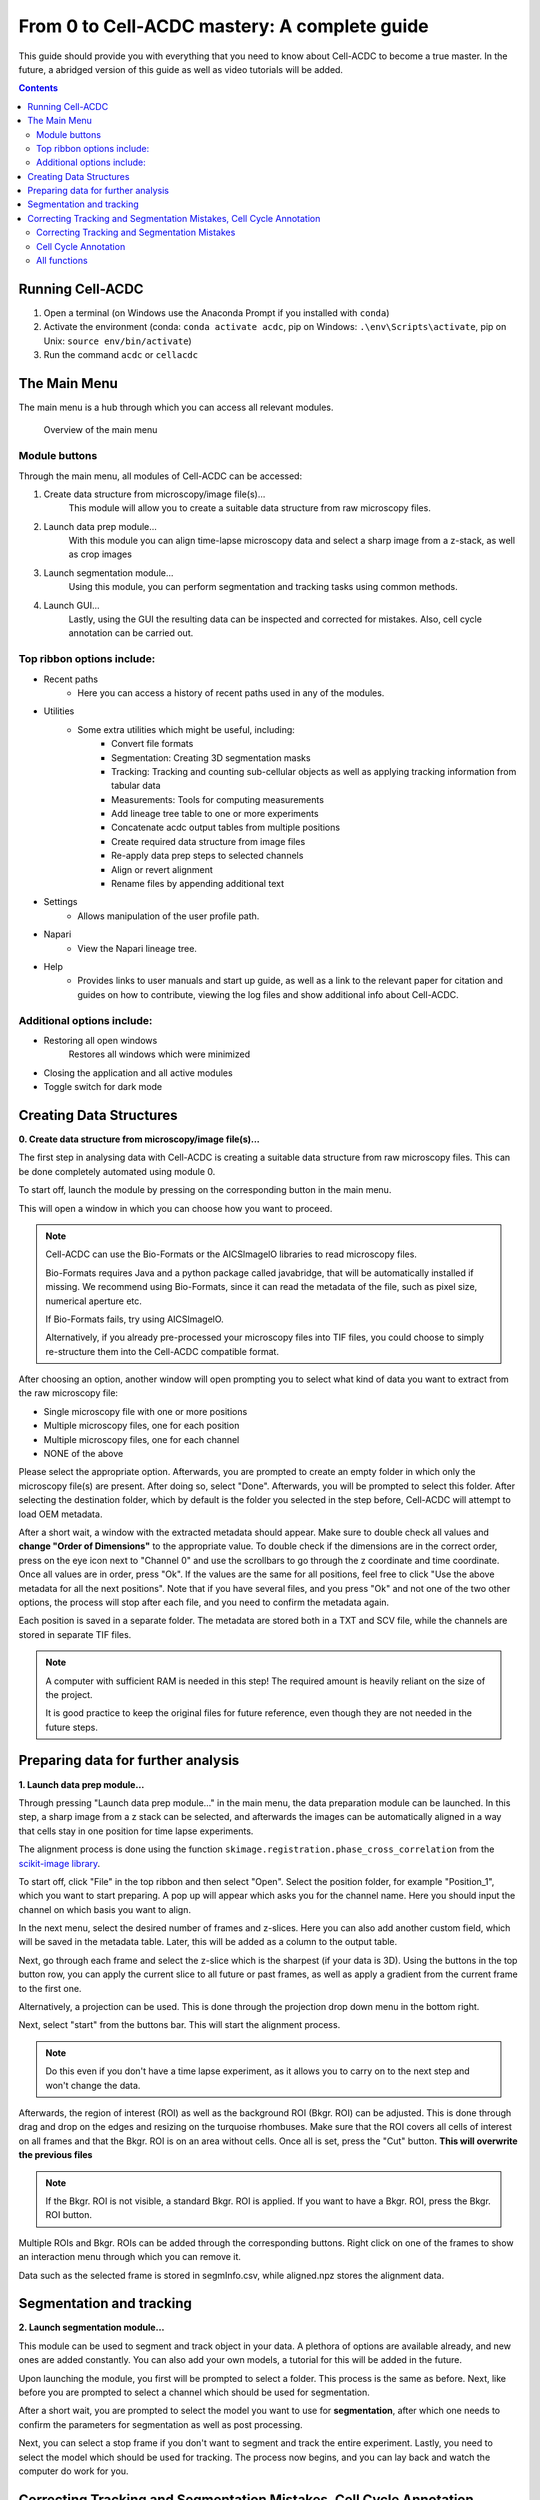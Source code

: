 From 0 to Cell-ACDC mastery: A complete guide
=============================================

This guide should provide you with everything that you need to know about Cell-ACDC to become a true master. In the future, a abridged version of this guide as well as video tutorials will be added.

.. contents::


Running Cell-ACDC
-----------------

1. Open a terminal (on Windows use the Anaconda Prompt if you installed
   with ``conda``)
2. Activate the environment (conda: ``conda activate acdc``, pip on
   Windows: ``.\env\Scripts\activate``, pip on Unix:
   ``source env/bin/activate``)
3. Run the command ``acdc`` or ``cellacdc``

The Main Menu
-------------
The main menu is a hub through which you can access all relevant modules.

.. figure:: https://github.com/Teranis/Cell_ACDC/blob/UserManual/docs/source/images/MainMenu.png?raw=true
    :alt: Overview of the main menu
    :target: https://github.com/Teranis/Cell_ACDC/blob/UserManual/docs/source/images/MainMenu.png

    Overview of the main menu

Module buttons
~~~~~~~~~~~~~~
Through the main menu, all modules of Cell-ACDC can be accessed:

1. Create data structure from microscopy/image file(s)...
    This module will allow you to create a suitable data structure from raw microscopy files.
2. Launch data prep module...
    With this module you can align time-lapse microscopy data and select a sharp image from a z-stack, as well as crop images
3. Launch segmentation module...
    Using this module, you can perform segmentation and tracking tasks using common methods.
4. Launch GUI...
    Lastly, using the GUI the resulting data can be inspected and corrected for mistakes. Also, cell cycle annotation can be carried out.

Top ribbon options include:
~~~~~~~~~~~~~~~~~~~~~~~~~~~
* Recent paths
    * Here you can access a history of recent paths used in any of the modules.
* Utilities
    * Some extra utilities which might be useful, including:
        * Convert file formats
        * Segmentation: Creating 3D segmentation masks
        * Tracking: Tracking and counting sub-cellular objects as well as applying tracking information from tabular data
        * Measurements: Tools for computing measurements
        * Add lineage tree table to one or more experiments
        * Concatenate acdc output tables from multiple positions
        * Create required data structure from image files
        * Re-apply data prep steps to selected channels
        * Align or revert alignment
        * Rename files by appending additional text
* Settings
    * Allows manipulation of the user profile path.
* Napari
    * View the Napari lineage tree. 
* Help
    * Provides links to user manuals and start up guide, as well as a link to the relevant paper for citation and guides on how to contribute, viewing the log files and show additional info about Cell-ACDC.

Additional options include:
~~~~~~~~~~~~~~~~~~~~~~~~~~~
* Restoring all open windows
        Restores all windows which were minimized 
* Closing the application and all active modules
* Toggle switch for dark mode

Creating Data Structures
------------------------
**0. Create data structure from microscopy/image file(s)...**

The first step in analysing data with Cell-ACDC is creating a suitable data structure from raw microscopy files. This can be done completely automated using module 0.

To start off, launch the module by pressing on the corresponding button in the main menu.

This will open a window in which you can choose how you want to proceed.

.. note::

    Cell-ACDC can use the Bio-Formats or the AICSlmagelO libraries to read microscopy files.

    Bio-Formats requires Java and a python package called javabridge, that will be automatically installed if missing. We recommend using Bio-Formats, since it can read the metadata of the file, such as pixel size, numerical aperture etc.

    If Bio-Formats fails, try using AICSlmagelO.

    Alternatively, if you already pre-processed your microscopy files into TIF files, you could choose to simply re-structure them into the Cell-ACDC compatible format.

After choosing an option, another window will open prompting you to select what kind of data you want to extract from the raw microscopy file:

* Single microscopy file with one or more positions

* Multiple microscopy files, one for each position

* Multiple microscopy files, one for each channel

* NONE of the above

Please select the appropriate option. Afterwards, you are prompted to create an empty folder in which only the microscopy file(s) are present. After doing so, select "Done". Afterwards, you will be prompted to select this folder. After selecting the destination folder, which by default is the folder you selected in the step before, Cell-ACDC will attempt to load OEM metadata.

After a short wait, a window with the extracted metadata should appear. Make sure to double check all values and **change "Order of Dimensions"** to the appropriate value. To double check if the dimensions are in the correct order, press on the eye icon next to "Channel 0" and use the scrollbars to go through the z coordinate and time coordinate. Once all values are in order, press "Ok". If the values are the same for all positions, feel free to click "Use the above metadata for all the next positions". Note that if you have several files, and you press "Ok" and not one of the two other options, the process will stop after each file, and you need to confirm the metadata again.

Each position is saved in a separate folder. The metadata are stored both in a TXT and SCV file, while the channels are stored in separate TIF files.

.. note:: 
    A computer with sufficient RAM is needed in this step! The required amount is heavily reliant on the size of the project.

    It is good practice to keep the original files for future reference, even though they are not needed in the future steps.

.. figure:: https://github.com/Teranis/Cell_ACDC/blob/UserManual/docs/source/images/DataStruc1.png?raw=true
    :target: https://github.com/Teranis/Cell_ACDC/blob/UserManual/docs/source/images/DataStruc1.png
    :alt: Creating Data Structures: Menu for selecting original file structure

.. figure:: https://github.com/Teranis/Cell_ACDC/blob/UserManual/docs/source/images/DataStruc2.png?raw=true
    :target: https://github.com/Teranis/Cell_ACDC/blob/UserManual/docs/source/images/DataStruc2.png
    :alt: Creating Data Structures: Second menu for selecting original file structure

.. figure:: https://github.com/Teranis/Cell_ACDC/blob/UserManual/docs/source/images/DataStruc3.png?raw=true
    :target: https://github.com/Teranis/Cell_ACDC/blob/UserManual/docs/source/images/DataStruc3.png
    :alt: Creating Data Structures: Prompt for creating a empty folder and putting microscopy files inside

.. figure:: https://github.com/Teranis/Cell_ACDC/blob/UserManual/docs/source/images/DataStruc4.png?raw=true
    :target: https://github.com/Teranis/Cell_ACDC/blob/UserManual/docs/source/images/DataStruc4.png
    :alt: Creating Data Structures: Folder selection

.. figure:: https://github.com/Teranis/Cell_ACDC/blob/UserManual/docs/source/images/DataStruc5.png?raw=true
    :target: https://github.com/Teranis/Cell_ACDC/blob/UserManual/docs/source/images/DataStruc5.png
    :alt: Creating Data Structures: Metadata menu

.. figure:: https://github.com/Teranis/Cell_ACDC/blob/UserManual/docs/source/images/DataStruc6.png?raw=true
    :target: https://github.com/Teranis/Cell_ACDC/blob/UserManual/docs/source/images/DataStruc6.png
    :alt: Creating Data Structures: Window for checking order of dimensions

.. figure:: https://github.com/Teranis/Cell_ACDC/blob/UserManual/docs/source/images/DataStruc7.png?raw=true
    :target: https://github.com/Teranis/Cell_ACDC/blob/UserManual/docs/source/images/DataStruc7.png
    :alt: Creating Data Structures: Data structure

Preparing data for further analysis
-----------------------------------
**1. Launch data prep module…**

Through pressing "Launch data prep module…" in the main menu, the data preparation module can be launched. In this step, a sharp image from a z stack can be selected, and afterwards the images can be automatically aligned in a way that cells stay in one position for time lapse experiments.

The alignment process is done using the function ``skimage.registration.phase_cross_correlation`` from the `scikit-image library <https://scikit-image.org/>`__.

To start off, click "File" in the top ribbon and then select "Open". Select the position folder, for example "Position_1", which you want to start preparing. A pop up will appear which asks you for the channel name. Here you should input the channel on which basis you want to align.

In the next menu, select the desired number of frames and z-slices. Here you can also add another custom field, which will be saved in the metadata table. Later, this will be added as a column to the output table.

Next, go through each frame and select the z-slice which is the sharpest (if your data is 3D).  Using the buttons in the top button row, you can apply the current slice to all future or past frames, as well as apply a gradient from the current frame to the first one.

Alternatively, a projection can be used. This is done through the projection drop down menu in the bottom right.

Next, select "start" from the buttons bar. This will start the alignment process. 

.. note::
    Do this even if you don't have a time lapse experiment, as it allows you to carry on to the next step and won't change the data.

Afterwards, the region of interest (ROI) as well as the background ROI (Bkgr. ROI) can be adjusted. This is done through drag and drop on the edges and resizing on the turquoise rhombuses. Make sure that the ROI covers all cells of interest on all frames and that the Bkgr. ROI is on an area without cells. Once all is set, press the "Cut" button. **This will overwrite the previous files**

.. note::
    If the Bkgr. ROI is not visible, a standard Bkgr. ROI is applied. If you want to have a Bkgr. ROI, press the Bkgr. ROI button. 

Multiple ROIs and Bkgr. ROIs can be added through the corresponding buttons. Right click on one of the frames to show an interaction menu through which you can remove it.

Data such as the selected frame is stored in segmInfo.csv, while aligned.npz stores the alignment data.

.. figure:: https://github.com/Teranis/Cell_ACDC/blob/UserManual/docs/source/images/DataPrep1.png?raw=true
    :target: https://github.com/Teranis/Cell_ACDC/blob/UserManual/docs/source/images/DataPrep1.png
    :alt: Data preparation: Selection menu for channel
    :width: 300

.. figure:: https://github.com/Teranis/Cell_ACDC/blob/UserManual/docs/source/images/DataPrep2.png?raw=true
    :target: https://github.com/Teranis/Cell_ACDC/blob/UserManual/docs/source/images/DataPrep2.png
    :alt: Data preparation: Image properties
    :width: 300

.. figure:: https://github.com/Teranis/Cell_ACDC/blob/UserManual/docs/source/images/DataPrep3.png?raw=true
    :target: https://github.com/Teranis/Cell_ACDC/blob/UserManual/docs/source/images/DataPrep3.png
    :alt: Data preparation: Main GUI for data preparation

.. figure:: https://github.com/Teranis/Cell_ACDC/blob/UserManual/docs/source/images/DataPrep4.png?raw=true
    :target: https://github.com/Teranis/Cell_ACDC/blob/UserManual/docs/source/images/DataPrep4.png
    :alt: Data preparation: Data structure

Segmentation and tracking
-------------------------
**2. Launch segmentation module…**

This module can be used to segment and track object in your data. A plethora of options are available already, and new ones are added constantly. You can also add your own models, a tutorial for this will be added in the future.

Upon launching the module, you first will be prompted to select a folder. This process is the same as before. Next, like before you are prompted to select a channel which should be used for segmentation.

After a short wait, you are prompted to select the model you want to use for **segmentation**, after which one needs to confirm the parameters for segmentation as well as post processing.

Next, you can select a stop frame if you don't want to segment and track the entire experiment. Lastly, you need to select the model which should be used for tracking. The process now begins, and you can lay back and watch the computer do work for you.

.. figure:: https://github.com/Teranis/Cell_ACDC/blob/UserManual/docs/source/images/Seg1.png?raw=true
    :target: https://github.com/Teranis/Cell_ACDC/blob/UserManual/docs/source/images/Seg1.png
    :alt: Segmentation and Tracking: Segmentation model
    :width: 300

.. figure:: https://github.com/Teranis/Cell_ACDC/blob/UserManual/docs/source/images/Seg2.png?raw=true
    :target: https://github.com/Teranis/Cell_ACDC/blob/UserManual/docs/source/images/Seg2.png
    :alt: Segmentation and Tracking: Parameters for model and post processing parameters


.. figure:: https://github.com/Teranis/Cell_ACDC/blob/UserManual/docs/source/images/Seg3.png?raw=true
    :target: https://github.com/Teranis/Cell_ACDC/blob/UserManual/docs/source/images/Seg3.png
    :alt: Segmentation and Tracking: Stop frame
    :width: 300

.. figure:: https://github.com/Teranis/Cell_ACDC/blob/UserManual/docs/source/images/Seg4.png?raw=true
    :target: https://github.com/Teranis/Cell_ACDC/blob/UserManual/docs/source/images/Seg4.png
    :alt: Segmentation and Tracking: Tracking model
    :width: 300

Correcting Tracking and Segmentation Mistakes, Cell Cycle Annotation
--------------------------------------------------------------------
**3. Launching GUI…**

Correcting Tracking and Segmentation Mistakes
~~~~~~~~~~~~~~~~~~~~~~~~~~~~~~~~~~~~~~~~~~~~~
The first step in using the GUI is to load a file. For this, click on "File" in the top ribbon and select "Load folder". This will open a window which prompts you to select a folder. After selecting the folder containing the information for the position you want to analyse, you will be prompted to select the channel you want to view as well as double check the metadata.

After first loading data, you will notice that the current mode is set to "Viewer". This allows you to freely browse through all images, which can be useful for gaining an overview of the data.

To start editing, change the mode to "Segmentation and Tracking".

Important tools:

.. |eraser| image:: https://raw.githubusercontent.com/SchmollerLab/Cell_ACDC/3dcf5611281c35e3cf8b7676ca7c00c9b17ee8e7/cellacdc/resources/icons/eraser.svg
    :target: https://github.com/SchmollerLab/Cell_ACDC/blob/main/cellacdc/resources/icons/eraser.svg
    :alt: Eraser icon
    :width: 300

* |eraser| "Eraser" and "Brush" function as you expect.
* "Separation" can be used to separate two cells which were not segmented properly.
* "Edit ID" can be used to change the ID of a cell and mend tracking errors.
* "Merge IDs" for merging two IDs if a cell was segmented into two parts.
* "Annotate as dead", "exclude from analysis" or "deletion region" for excluding cells or regions from analysis.
* "Repeat tracking" and "repeat segmentation" for repeating the respective processes, which can be used to bring frame in line with previous frames.

Important tips:

* Cells with a thick red contour and thick ID are new cells which were not present in the previous frame.
* Yellow contours with a yellow ID with a question mark show the contours of cells which were present in the previous frame but are missing in the currently viewed frame.
* Most key bindings can be viewed and customized via the menu found in the top ribbon "Settings" menu. Pressing "H" will centre the picture, and double pressing "H" resets zoom.
* Press the middle mouse button to delete a cell ID.
* Right click on any point in the picture to reveal more options. Most importantly, the option to show a duplicate picture. This is useful to both view the contours and the segmentation mask.
* Double tap a binding for a tool to select the "empowered" version, which can draw over any cells. Otherwise, tools only influence the cell on which you start drawing. Pressing shift while drawing with the brush will force a new ID creation.
* You can use the arrow keys to navigate between frames.

Cell Cycle Annotation
~~~~~~~~~~~~~~~~~~~~~

After correcting all errors, change the mode to "Cell Cycle Analysis". You will be presented with a warning that suggests starting from the first frame, which you usually should heed. Important tools for CC-Ana:

* "Assign bud to mother" is used if automatic assignment is wrong. For this activate the tool, then press and hold the right mouse button on the bud, then drag to the mother and release.
* "Annotate unknown history" can be used to annotate cells which have unknown history.
"Reinitialize cell cycle annotation" for running cell cycle annotation from this frame foreword to make them in line with current edits.
* "Right click on mother/bud pair" will break the bond. Right click again to rebind them. This needs to be done manually whenever a mother and bud separate.
  
After finishing annotating the first frame, you will be prompted to accept the current annotation. This is only to make sure that the initial annotations are correct.

.. figure:: https://github.com/Teranis/Cell_ACDC/blob/UserManual/docs/source/images/GUI1.png?raw=true
    :target: https://github.com/Teranis/Cell_ACDC/blob/UserManual/docs/source/images/GUI1.png
    :alt: GUI: Select displayed channel
    :width: 300

.. figure:: https://github.com/Teranis/Cell_ACDC/blob/UserManual/docs/source/images/GUI2.png?raw=true
    :target: https://github.com/Teranis/Cell_ACDC/blob/UserManual/docs/source/images/GUI2.png
    :alt: GUI: Metadata
    :width: 300

.. figure:: https://github.com/Teranis/Cell_ACDC/blob/UserManual/docs/source/images/GUI3.png?raw=true
    :target: https://github.com/Teranis/Cell_ACDC/blob/UserManual/docs/source/images/GUI3.png
    :alt: GUI: GUI for segmentation and tracking

.. figure:: https://github.com/Teranis/Cell_ACDC/blob/UserManual/docs/source/images/GUI4.png?raw=true
    :target: https://github.com/Teranis/Cell_ACDC/blob/UserManual/docs/source/images/GUI4.png
    :alt: GUI: GUI for cell cycle annotation

All functions
~~~~~~~~~~~~~
**Shared:**

* Top ribbon:
    * File: File manipulation menu with options to load different positions, saving etc.
        * New
        * Load folder...
        * Open image/video file...
        * Open Recent
        * Load older versions...
        * Save
        * Save as...
        * Save only segme file
        * Load fluorescence images...
        * Load different Position...
        * Exit 
    * Edit: Some edit settings
        * Customize keyboard shortcuts
        * Text annotation colour
        * Overlay colour
        * Edit cell cycle annotations
        * Smart handling of enabling/disabling tracking
        * Automatic zoom to all cells when pressing "Next/Previous"
    * View: Some view settings
        * View cell cycle annotations
        * Show segmentation image
        * Show duplicated left image
    * Image: Image viewing settings and options
        * Properties (from config files)
        * Filters
        * Normalize intensities
        * Invert black/white
        * Save labels colormap
        * Randomly shuffle colormap
        * Optimise colormap
        * Zoom to objects (shortcut: H key)
        * Zoom out (shortcut: double press H key)
    * Segment: Settings for re-segmentation
        * Segment displayed frame
        * Segment multiple frames
        * Random walker
        * Segmentation post- processing
        * Enable automatic segmentation
        * Relabel IDs sequentially
    * Tracking: Settings for re-tracking
        * Select real-time tracking algorithm
        * Repeat tracking on multiple frames
        * Repeat tracking on current frame...
    * Measurement: Settings for adding and managing custom measurements    
        * Set measurements
        * Add custom measurement
        * Add combined measurement
    * Settings: Settings for changing the behaviour of tools, including **warning behaviour** and **not disabling tools after usage** 
    * Mode: change the mode
        * Segmentation and Tracking, Cell cycle analysis, Viewer, Custom annotations



